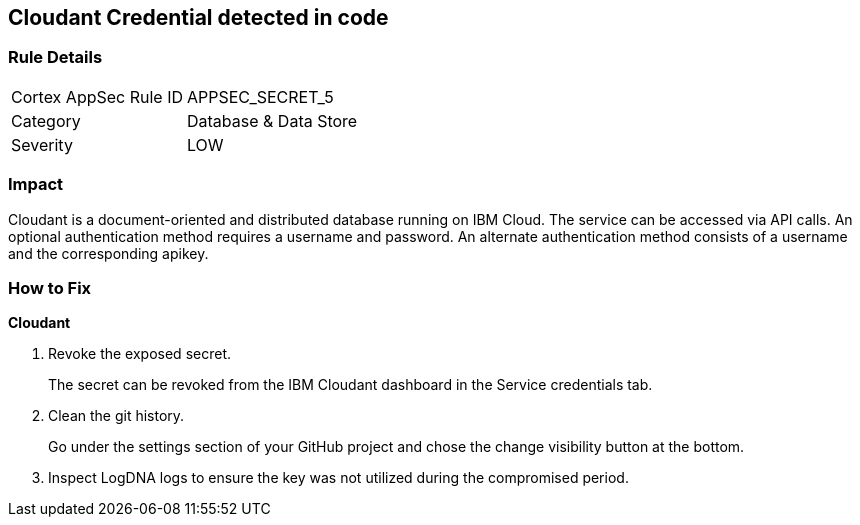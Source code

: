 == Cloudant Credential detected in code


=== Rule Details

[cols="1,2"]
|===
|Cortex AppSec Rule ID |APPSEC_SECRET_5
|Category |Database & Data Store
|Severity |LOW
|===
 



=== Impact
Cloudant is a document-oriented and distributed database running on IBM Cloud.
The service can be accessed via API calls.
An optional authentication method requires a username and password.
An alternate authentication method consists of a username and the corresponding apikey.

=== How to Fix


*Cloudant* 



.  Revoke the exposed secret.
+
The secret can be revoked from the IBM Cloudant dashboard in the Service credentials tab.

.  Clean the git history.
+
Go under the settings section of your GitHub project and chose the change visibility button at the bottom.

.  Inspect LogDNA logs to ensure the key was not utilized during the compromised period.
